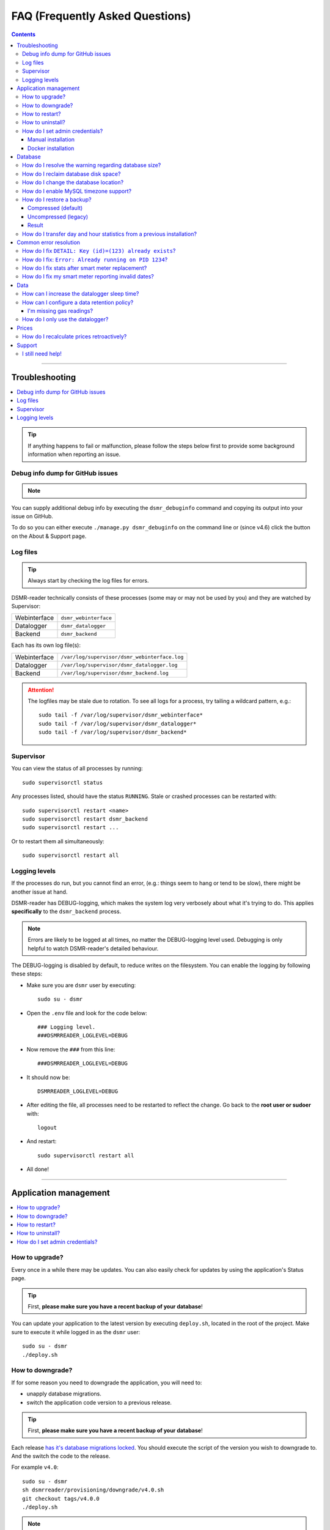 FAQ (Frequently Asked Questions)
################################


.. contents::
    :depth: 3

----

Troubleshooting
===============

.. contents:: :local:
    :depth: 1

.. tip::

    If anything happens to fail or malfunction, please follow the steps below first to provide some background information when reporting an issue.


Debug info dump for GitHub issues
---------------------------------

.. note::

    .. versionadded:: 4.4.0

        Added the ``dsmr_debuginfo`` command for command line.

    .. versionadded:: 4.6.0

        Added the ``dsmr_debuginfo`` feature to About & Support page.

You can supply additional debug info by executing the ``dsmr_debuginfo`` command and copying its output into your issue on GitHub.

To do so you can either execute ``./manage.py dsmr_debuginfo`` on the command line or (since v4.6) click the button on the About & Support page.


Log files
---------

.. tip::

    Always start by checking the log files for errors.

DSMR-reader technically consists of these processes (some may or may not be used by you) and they are watched by Supervisor:

+----------------+----------------------------------+
| Webinterface   | ``dsmr_webinterface``            |
+----------------+----------------------------------+
| Datalogger     | ``dsmr_datalogger``              |
+----------------+----------------------------------+
| Backend        | ``dsmr_backend``                 |
+----------------+----------------------------------+

Each has its own log file(s):

+----------------+----------------------------------------------------------------------------------+
| Webinterface   | ``/var/log/supervisor/dsmr_webinterface.log``                                    |
+----------------+----------------------------------------------------------------------------------+
| Datalogger     | ``/var/log/supervisor/dsmr_datalogger.log``                                      |
+----------------+----------------------------------------------------------------------------------+
| Backend        | ``/var/log/supervisor/dsmr_backend.log``                                         |
+----------------+----------------------------------------------------------------------------------+

.. attention::

    The logfiles may be stale due to rotation. To see all logs for a process, try tailing a wildcard pattern, e.g.::

        sudo tail -f /var/log/supervisor/dsmr_webinterface*
        sudo tail -f /var/log/supervisor/dsmr_datalogger*
        sudo tail -f /var/log/supervisor/dsmr_backend*


Supervisor
----------

You can view the status of all processes by running::

    sudo supervisorctl status

Any processes listed, should have the status ``RUNNING``. Stale or crashed processes can be restarted with::

    sudo supervisorctl restart <name>
    sudo supervisorctl restart dsmr_backend
    sudo supervisorctl restart ...

Or to restart them all simultaneously::

    sudo supervisorctl restart all


Logging levels
--------------
If the processes do run, but you cannot find an error, (e.g.: things seem to hang or tend to be slow), there might be another issue at hand.

DSMR-reader has DEBUG-logging, which makes the system log very verbosely about what it's trying to do.
This applies **specifically** to the ``dsmr_backend`` process.

.. note::

    Errors are likely to be logged at all times, no matter the DEBUG-logging level used. Debugging is only helpful to watch DSMR-reader's detailed behaviour.

The DEBUG-logging is disabled by default, to reduce writes on the filesystem. You can enable the logging by following these steps:

* Make sure you are ``dsmr`` user by executing::

    sudo su - dsmr

* Open the ``.env`` file and look for the code below::

    ### Logging level.
    ###DSMRREADER_LOGLEVEL=DEBUG

* Now remove the ``###`` from this line::

    ###DSMRREADER_LOGLEVEL=DEBUG

* It should now be::

    DSMRREADER_LOGLEVEL=DEBUG

* After editing the file, all processes need to be restarted to reflect the change. Go back to the **root user or sudoer** with::

    logout

* And restart::

    sudo supervisorctl restart all

* All done!

----

Application management
======================

.. contents:: :local:
    :depth: 1

How to upgrade?
---------------

Every once in a while there may be updates. You can also easily check for updates by using the application's Status page.

.. tip::

    First, **please make sure you have a recent backup of your database**!

You can update your application to the latest version by executing ``deploy.sh``, located in the root of the project.
Make sure to execute it while logged in as the ``dsmr`` user::

   sudo su - dsmr
   ./deploy.sh


How to downgrade?
-----------------

If for some reason you need to downgrade the application, you will need to:

- unapply database migrations.
- switch the application code version to a previous release.


.. tip::

    First, **please make sure you have a recent backup of your database**!


Each release `has it's database migrations locked <https://github.com/dsmrreader/dsmr-reader/tree/v4/dsmrreader/provisioning/downgrade/>`_.
You should execute the script of the version you wish to downgrade to. And the switch the code to the release.

For example ``v4.0``::

   sudo su - dsmr
   sh dsmrreader/provisioning/downgrade/v4.0.sh
   git checkout tags/v4.0.0
   ./deploy.sh

.. note::

    Unapplying the database migrations may take a while.

You should now be on the targeted release.


How to restart?
---------------

You might want or need to restart DSMR-reader manually at some time.
E.g.: Due to altered settings that need to be reapplied to the processes.

For a soft restart::

    # This only works if the processes already run.
    sudo su - dsmr
    ./reload.sh

For a hard restart::

    # Make sure you are root or sudo user.
    sudo supervisorctl restart all


How to uninstall?
-----------------

To remove DSMR-reader from your system, execute the following commands::

    # Nginx.
    sudo rm /etc/nginx/sites-enabled/dsmr-webinterface
    sudo service nginx reload
    sudo rm -rf /var/www/dsmrreader

    # Supervisor.
    sudo supervisorctl stop all
    sudo rm /etc/supervisor/conf.d/dsmr*.conf
    sudo supervisorctl reread
    sudo supervisorctl update

    # Homedir & user.
    sudo rm -rf /home/dsmr/
    sudo userdel dsmr

To delete your data (the database) as well::

    sudo su - postgres dropdb dsmrreader

Optionally, you can remove these packages::

    sudo apt-get remove postgresql postgresql-server-dev-all python3-psycopg2 nginx supervisor git python3-pip python3-virtualenv virtualenvwrapper


How do I set admin credentials?
-------------------------------

.. attention::

    There is no default user or password.
    You will need to set it yourself with the steps below, depending on whether you've installed manually or using Docker.

Manual installation
^^^^^^^^^^^^^^^^^^^

- Now execute::

    sudo su - dsmr
    ./manage.py createsuperuser --email dsmr@localhost --username admin

    # You will be asked to choose and enter a password twice. The email address is not used.

- Did it error with ``Error: That username is already taken.``? Then try::

    ./manage.py changepassword admin

- The user should be created (or its password should be reset).


Docker installation
^^^^^^^^^^^^^^^^^^^

The ``DSMRREADER_ADMIN_USER`` and ``DSMRREADER_ADMIN_PASSWORD`` :doc:`as defined in Env Settings<./env-settings>` will be used for the credentials.

Creating or updating credentials:

- Configure ``DSMRREADER_ADMIN_USER`` and ``DSMRREADER_ADMIN_PASSWORD`` of the :doc:`Env Settings<./env-settings>`.

- Now execute::

    sudo su - dsmr
    ./manage.py dsmr_superuser

- The user should now either be created or the existing user should have its password updated.

----

Database
========

.. contents:: :local:
    :depth: 1


How do I resolve the warning regarding database size?
-----------------------------------------------------

You will need to reduce the amount of incoming data and also enable a data retention policy.

- First increase the datalogger sleep in the configuration panel. Make sure it's at least 5 or 10 seconds.
- Secondly, enable data retention policy in the configuration as well. A recommended setting is having DSMR-reader clean up data after a week or month.

After a few hours or days (depending on your hardware) the data should been reduced.
Depending on the amount of data deleted, you might want to execute a one-time ``vacuumdb`` afterwards. See below for more information.


How do I reclaim database disk space?
-------------------------------------

.. note::

    This will only make a difference if you've enabled data cleanup retroactively, resulting in roughly more than a 25 percent data deletion of your entire database.

Assuming you are using the default database, PostgreSQL, you may want to try a one-time vacuum by executing::

    sudo su - postgres
    vacuumdb -f -v -z -d dsmrreader

If there was any disk space to reclaim, the effect should be visible on the filesystem now.


How do I change the database location?
--------------------------------------

.. danger::

    Changing the database data location may cause data corruption. Only execute the step below if you understand exactly what you are doing!

Since the SD-card is quite vulnerable to wearing and corruption, you can run the database on a different disk or USB-stick.
To do this, you will have to stop the application and database, change the database configuration, move the data and restart all processes again.

Make sure the OS has direct access the new location and **create a back-up first**!

In the example below we will move the data from ``/var/lib/postgresql/`` to ``/data/postgresql/`` (which could be an external mount).

.. note::

    *Please note that "9.5" in the example below is just the version number of the database, and it may differ from your installation. The same steps however apply.*

Execute the commands below:

* Stop DSMR-reader: ``sudo supervisorctl stop all``

* Stop database: ``sudo systemctl stop postgresql``

* Confirm that the database has stopped, you should see no more ``postgresql`` processes running: ``sudo ps faux | grep postgres``

* Ensure the new location exists: ``sudo mkdir /data/postgresql/``

* Move the database data folder: ``sudo mv /var/lib/postgresql/9.5/ /data/postgresql/9.5/``

* Make sure the ``postgres`` user has access to the new location (and any parent folders in it's path): ``sudo chown -R postgres:postgres /data/``

* Edit database configuration ``sudo vi /etc/postgresql/9.5/main/postgresql.conf`` and find the line::

    data_directory = '/var/lib/postgresql/9.5/main'

* Change it to your new location::

    data_directory = '/data/postgresql/9.5/main'

* Save the file and start the database: ``sudo systemctl start postgresql``

* Check whether the database is running again, you should see multiple processes: ``sudo ps faux | grep postgres``

* Does the database not start? Check its logs in ``/var/log/postgresql/`` for hints.

* Start DSMR-reader again: ``sudo supervisorctl start all``

* Everything should work as usual now, storing the data on the new location.


How do I enable MySQL timezone support?
---------------------------------------

.. seealso::

    `Check these docs <https://dev.mysql.com/doc/refman/5.7/en/mysql-tzinfo-to-sql.html>`_ for more information about how to enable timezone support on MySQL.

On recent versions it should be as simple as executing the following command as root/sudo user::

    mysql_tzinfo_to_sql /usr/share/zoneinfo | mysql -u root mysql


How do I restore a backup?
--------------------------

.. note::

    Only follow these step if you want to restore a backup in PostgreSQL.

Restoring a backup will replace any existing data stored in the database and is irreversible!

This assumes you've **not yet** reinstalled DSMR-reader and created an **empty** database::

    sudo -u postgres createdb -O dsmrreader dsmrreader


.. warning::

    Do **not** restore your database if you've either **started the application** and/or ran ``manage.py migrate`` in some way.

    Doing so WILL cause trouble with duplicate data/ID's and break your installation at some point.


.. danger::

    To be clear, we'll repeat it once again:

    Do **not** restore your database if you've either **started the application** and/or ran ``manage.py migrate`` in some way.

    Doing so WILL cause trouble with duplicate data/ID's and break your installation at some point.



Compressed (default)
^^^^^^^^^^^^^^^^^^^^
To restore a compressed backup (``.gz``), run::

    zcat <PATH-TO-POSTGRESQL-BACKUP.sql.gz> | sudo -u postgres psql dsmrreader


Uncompressed (legacy)
^^^^^^^^^^^^^^^^^^^^^
To restore an uncompressed backup (``.sql``), run::

    sudo -u postgres psql dsmrreader -f <PATH-TO-POSTGRESQL-BACKUP.sql>


Result
^^^^^^

You should **not** see any errors regarding duplicate data or existing ID's or whatever.

.. attention::

    If you do encounter errors while restoring the backup in an **empty** database, create an issue at GitHub and **do not continue**.


How do I transfer day and hour statistics from a previous installation?
-----------------------------------------------------------------------

.. note::

    This will only work if you have access to both the previous database and the one you're using now.

- Execute on your old system/database::

    sudo su - postgres

    # Dagstatistieken uit oude database:
    echo "COPY public.dsmr_stats_daystatistics (day, total_cost, electricity1, electricity2, electricity1_returned, electricity2_returned, electricity1_cost, electricity2_cost, gas, gas_cost, average_temperature, highest_temperature, lowest_temperature, fixed_cost) FROM stdin;" > day_statistics_dump.sql
    psql -d dsmrreader -c "COPY public.dsmr_stats_daystatistics (day, total_cost, electricity1, electricity2, electricity1_returned, electricity2_returned, electricity1_cost, electricity2_cost, gas, gas_cost, average_temperature, highest_temperature, lowest_temperature, fixed_cost) TO stdout" >> day_statistics_dump.sql

    # Uurstatistieken uit oude database:
    echo "COPY public.dsmr_stats_hourstatistics (hour_start, electricity1, electricity2, electricity1_returned, electricity2_returned, gas) FROM stdin;" > hour_statistics_dump.sql
    psql -d dsmrreader -c "COPY public.dsmr_stats_hourstatistics (hour_start, electricity1, electricity2, electricity1_returned, electricity2_returned, gas) TO stdout" >> hour_statistics_dump.sql

- Transfer the files created above to your new system/database::

    /var/lib/postgres/day_statistics_dump.sql
    /var/lib/postgres/hour_statistics_dump.sql

- Execute on your new system/database::

    sudo su - postgres

    # Dagstatistieken naar nieuwe database:
    psql -f day_statistics_dump.sql -d dsmrreader
    psql -d dsmrreader
    SELECT setval(pg_get_serial_sequence('"dsmr_stats_daystatistics"','id'), coalesce(max("id"), 1), max("id") IS NOT null) FROM "dsmr_stats_daystatistics";

    # Uurstatistieken naar nieuwe database:
    psql -f hour_statistics_dump.sql -d dsmrreader
    psql -d dsmrreader
    SELECT setval(pg_get_serial_sequence('"dsmr_stats_hourstatistics"','id'), coalesce(max("id"), 1), max("id") IS NOT null) FROM "dsmr_stats_hourstatistics";

If there is any collision with dates or hours in your new database, you will see an error.

----

Common error resolution
=======================

.. contents:: :local:
    :depth: 1

How do I fix ``DETAIL: Key (id)=(123) already exists``?
-------------------------------------------------------

This depends on the situation, but you can always try the following yourself first::

    # Note: dsmr_sqlsequencereset is only available in DSMR-reader v3.3.0 and higher
    sudo su - dsmr
    ./manage.py dsmr_sqlsequencereset

.. seealso::

    If it does not resolve your issue, ask for support on GitHub (see end of page).


How do I fix: ``Error: Already running on PID 1234``?
-----------------------------------------------------
If you're seeing this error::

    Error: Already running on PID 1234 (or pid file '/var/tmp/gunicorn--dsmr_webinterface.pid' is stale)

Just delete the PID file and restart the webinterface::

    sudo rm /var/tmp/gunicorn--dsmr_webinterface.pid
    sudo supervisorctl restart dsmr_webinterface


How do I fix stats after smart meter replacement?
-------------------------------------------------

Sometimes, when relocating or due to replacement of your meter, the meter positions read by DSMR-reader will cause invalid data (e.g.: big gaps or inverted consumption).
Any consecutive days should not be affected by this issue, so you will only have to adjust the data for one day.

The day after, you should be able to manually adjust any invalid Day or Hour Statistics :doc:`in the admin interface<../tutorial/configuration>` for the invalid day.


How do I fix my smart meter reporting invalid dates?
----------------------------------------------------

There are some rare cases of smart meters sending telegrams with a timestamp in the past or future.
This varies from several days to even months.

First, you will need to report this to the supplier responsible for (placing) your smart meter.
They might be able to fix it remotely or on site. Or even replace you meter completely (up to them to decide).

Until then, you can enable the "Override telegram timestamp" option in the datalogger configuration.

.. caution::

    **Be advised**: Do **not** enable this option to fix any **small timestamp offset** your smart meter has (let's say, up to a few minutes).
    As it's only meant as a last resort for the situation described above and may cause side effects.


----

Data
====

.. contents:: :local:
    :depth: 1

By default DSMR-reader reads and preserves all telegram data read.

When using a Raspberry Pi (or similar) combined with a DSMR version 5 smart meter (the default nowadays), you may experience issues after a while.

This is caused by the high data throughput of DSMR version 5, which produces a new telegram every second.
Both DSMR-reader and most of its users do not need this high frequency of telegrams to store, calculate and plot consumption data.

Therefor two measures can be taken: Increasing datalogger sleep and data retention policy.


How can I increase the datalogger sleep time?
---------------------------------------------

Increase the datalogger sleep time :doc:`in the configuration<../tutorial/configuration>` to 5 seconds or higher.
This will save a lot of disk storage, especially when using a Raspberry Pi SD card, usually having a size of 16 GB max.


How can I configure a data retention policy?
--------------------------------------------

Configure a data retention policy :doc:`in the configuration<../tutorial/configuration>`.
This will eventually delete up to 99 percent of the telegrams, always preserving a few historically.
Also, day and hour totals are **never** deleted by retention policies.


.. attention::::

    New installations of DSMR-reader ``v4.1`` or higher will start with a default retention policy of one month.


I'm missing gas readings?
^^^^^^^^^^^^^^^^^^^^^^^^^

Please make sure that your meter supports reading gas consumption and that you've waited for a few hours for any graphs to render.
The gas meter positions are only be updated once per hour (for DSMR v4).
The Status page will give you insight in this as well.


How do I only use the datalogger?
---------------------------------

.. seealso::

    :doc:`More information can be found here <../how-to/installation/remote-datalogger>`.


----

Prices
======

How do I recalculate prices retroactively?
------------------------------------------
I've adjusted my energy prices but there are no changes! How can I regenerate them with my new prices?

Execute::

    sudo su - dsmr
    ./manage.py dsmr_stats_recalculate_prices

----

Support
=======

I still need help!
------------------

.. tip::

    If you can't find the answer in the documentation, do not hesitate in looking for help.

    `View existing GitHub issues or create a new one <https://github.com/dsmrreader/dsmr-reader/issues>`_
